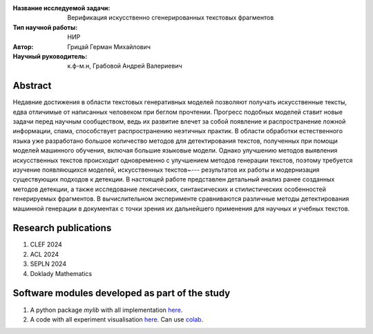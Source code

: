 |test| |codecov| |docs|

.. |test| image:: https://github.com/intsystems/ProjectTemplate/workflows/test/badge.svg
    :target: https://github.com/intsystems/ProjectTemplate/tree/master
    :alt: Test status
    
.. |codecov| image:: https://img.shields.io/codecov/c/github/intsystems/ProjectTemplate/master
    :target: https://app.codecov.io/gh/intsystems/ProjectTemplate
    :alt: Test coverage
    
.. |docs| image:: https://github.com/intsystems/ProjectTemplate/workflows/docs/badge.svg
    :target: https://intsystems.github.io/ProjectTemplate/
    :alt: Docs status


.. class:: center

    :Название исследуемой задачи: Верификация искусственно сгенерированных текстовых фрагментов
    :Тип научной работы: НИР
    :Автор: Грицай Герман Михайлович
    :Научный руководитель: к.ф-м.н, Грабовой Андрей Валериевич 

Abstract
========

Недавние достижения в области текстовых генеративных моделей позволяют получать искусственные тексты, едва отличимые от написанных человеком при беглом прочтении. Прогресс подобных моделей ставит новые задачи перед научным сообществом, ведь их развитие влечет за собой появление и распространение ложной информации, спама, способствует распространению неэтичных практик. В области обработки естественного языка уже разработано большое количество методов для детектирования текстов, полученных при помощи моделей машинного обучения, включая большие языковые модели. Однако улучшению методов выявления искусственных текстов происходит одновременно с улучшением методов генерации текстов, поэтому требуется изучение появляющихся моделей, искусственных текстов~--- результатов их работы и модернизация существующих подходов к детекции. В настоящей работе представлен детальный анализ ранее созданных методов детекции, а также исследование лексических, синтаксических и стилистических особенностей генерируемых фрагментов. В вычислительном эксперименте сравниваются различные методы детектирования машинной генерации в документах с точки зрения их дальнейшего применения для научных и учебных текстов.

Research publications
===============================
1. CLEF 2024
2. ACL 2024
3. SEPLN 2024
4. Doklady Mathematics

Software modules developed as part of the study
======================================================
1. A python package *mylib* with all implementation `here <https://github.com/intsystems/ProjectTemplate/tree/master/src>`_.
2. A code with all experiment visualisation `here <https://github.comintsystems/ProjectTemplate/blob/master/code/main.ipynb>`_. Can use `colab <http://colab.research.google.com/github/intsystems/ProjectTemplate/blob/master/code/main.ipynb>`_.
